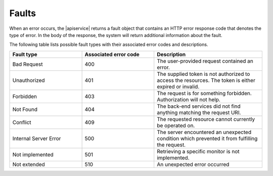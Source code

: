 .. _faults:

======
Faults
======

When an error occurs, the |apiservice| returns a fault object that contains an
HTTP error response code that denotes the type of error. In the body of the
response, the system will return additional information about the fault.

The following table lists possible fault types with their associated error
codes and
descriptions.

.. list-table::
   :widths: 20 20 30
   :header-rows: 1

   * - Fault type
     - Associated error code
     - Description
   * - Bad Request
     - 400
     - The user-provided request contained an error.
   * - Unauthorized
     - 401
     - The supplied token is not authorized to access the resources. The token
       is either expired or invalid.
   * - Forbidden
     - 403
     - The request is for something forbidden. Authorization will not help.
   * - Not Found
     - 404
     - The back-end services did not find anything matching the request URI.
   * - Conflict
     - 409
     - The requested resource cannot currently be operated on.
   * - Internal Server Error
     - 500
     - The server encountered an unexpected condition which prevented it from
       fulfilling the request.
   * - Not implemented
     - 501
     - Retrieving a specific monitor is not implemented.
   * - Not extended
     - 510
     - An unexpected error occurred
